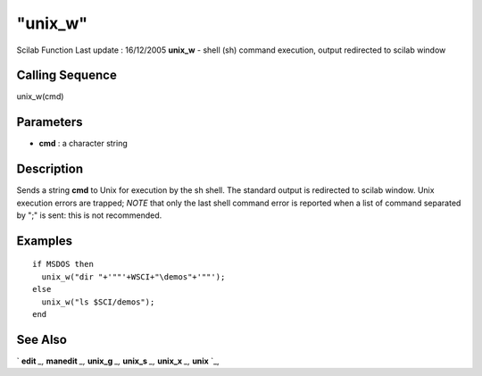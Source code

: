 ====
"unix_w"
====

Scilab Function Last update : 16/12/2005
**unix_w** - shell (sh) command execution, output redirected to scilab
window



Calling Sequence
~~~~~~~~~~~~~~~~

unix_w(cmd)




Parameters
~~~~~~~~~~


+ **cmd** : a character string




Description
~~~~~~~~~~~

Sends a string **cmd** to Unix for execution by the sh shell. The
standard output is redirected to scilab window. Unix execution errors
are trapped; *NOTE* that only the last shell command error is reported
when a list of command separated by ";" is sent: this is not
recommended.



Examples
~~~~~~~~


::

    if MSDOS then
      unix_w("dir "+'""'+WSCI+"\demos"+'""'); 
    else 
      unix_w("ls $SCI/demos");
    end
     
      




See Also
~~~~~~~~

` **edit** `_,` **manedit** `_,` **unix_g** `_,` **unix_s** `_,`
**unix_x** `_,` **unix** `_,

.. _
      : ://./utilities/unix.htm
.. _
      : ://./utilities/../functions/edit.htm
.. _
      : ://./utilities/../fileio/manedit.htm
.. _
      : ://./utilities/unix_x.htm
.. _
      : ://./utilities/unix_s.htm
.. _
      : ://./utilities/unix_g.htm


